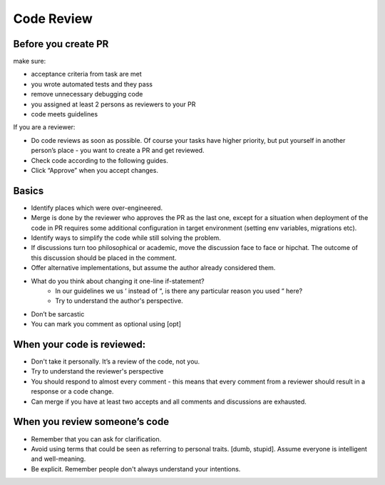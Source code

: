 Code Review
======


Before you create PR
-----------------
make sure:

- acceptance criteria from task are met
- you wrote automated tests and they pass
- remove unnecessary debugging code
- you assigned at least 2 persons as reviewers to your PR
- code meets guidelines

If you are a reviewer:

- Do code reviews as soon as possible. Of course your tasks have higher priority, but put yourself in another person’s place - you want to create a PR and get reviewed.
- Check code according to the following guides.
- Click “Approve” when you accept changes.

Basics
-----------------
- Identify places which were over-engineered.
- Merge is done by the reviewer who approves the PR as the last one, except for a situation when deployment of the code in PR requires some additional configuration in target environment (setting env variables, migrations etc).
- Identify ways to simplify the code while still solving the problem.
- If discussions turn too philosophical or academic, move the discussion face to face or hipchat. The outcome of this discussion should be placed in the comment.
- Offer alternative implementations, but assume the author already considered them.
- What do you think about changing it one-line if-statement?
    - In our guidelines we us ‘ instead of “, is there any particular reason you used “ here?
    - Try to understand the author's perspective.
- Don’t be sarcastic
- You can mark you comment as optional using [opt]

When your code is reviewed:
-----------------
- Don't take it personally. It’s a review of the code, not you.
- Try to understand the reviewer's perspective
- You should respond to almost every comment - this means that every comment from a reviewer should result in a response or a code change.
- Can merge if you have at least two accepts and all comments and discussions are exhausted.

When you review someone’s code
-----------------
- Remember that you can ask for clarification.
- Avoid using terms that could be seen as referring to personal traits. [dumb, stupid]. Assume everyone is intelligent and well-meaning.
- Be explicit. Remember people don't always understand your intentions.
